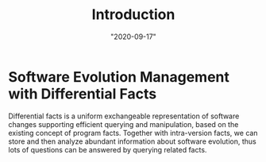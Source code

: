 #+TITLE: Introduction
#+DATE: "2020-09-17"

* Software Evolution Management with Differential Facts 
Differential facts is a uniform exchangeable representation of software changes supporting efficient querying and manipulation, based on the existing concept of program facts. 
Together with intra-version facts, we can store and then analyze abundant information about software evolution, 
thus lots of questions can be answered by querying related facts.

